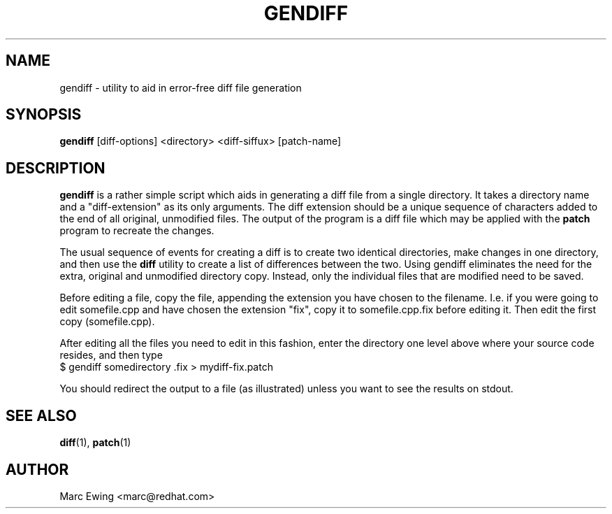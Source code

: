 .TH GENDIFF 1 "Mon Jan 10 2000"
.UC 4
.SH NAME
gendiff \- utility to aid in error-free diff file generation
.SH SYNOPSIS
\fBgendiff\fR [diff-options] <directory> <diff-siffux> [patch-name]
.SH DESCRIPTION
\fBgendiff\fR is a rather simple script which aids in generating a
diff file from a single directory.  It takes a directory name and a
"diff-extension" as its only arguments.  The diff extension should be
a unique sequence of characters added to the end of all original,
unmodified files.  The output of the program is a diff file which may
be applied with the \fBpatch\fR program to recreate the changes.
.PP
The usual sequence of events for creating a diff is to create two
identical directories, make changes in one directory, and then use the
\fBdiff\fR utility to create a list of differences between the two.
Using gendiff eliminates the need for the extra, original and
unmodified directory copy.  Instead, only the individual files that
are modified need to be saved.
.PP
Before editing a file, copy the file, appending the extension you have chosen
to the filename.  I.e. if you were going to edit somefile.cpp and have chosen
the extension "fix", copy it to somefile.cpp.fix before editing it.
Then edit the first copy (somefile.cpp).
.PP
After editing all the files you need to edit in this fashion, enter the
directory one level above where your source code resides, and then type
.SP
.NF
    $ gendiff somedirectory .fix > mydiff-fix.patch
.FI
.PP
You should redirect the output to a file (as illustrated) unless you want to
see the results on stdout.

.PD
.SH "SEE ALSO"
.BR diff (1),
.BR patch (1)

.SH AUTHOR
.nf
Marc Ewing <marc@redhat.com>
.fi
